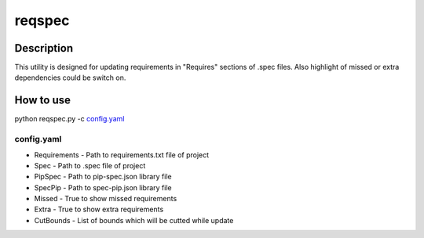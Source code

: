 ====================
reqspec
====================

Description
-----------

This utility is designed for updating requirements in "Requires" sections of .spec files. Also highlight of missed or extra dependencies could be switch on.

How to use
----------

python reqspec.py -c `config.yaml`_

config.yaml
^^^^^^^^^^^

* Requirements - Path to requirements.txt file of project
* Spec - Path to .spec file of project
* PipSpec - Path to pip-spec.json library file
* SpecPip - Path to spec-pip.json library file
* Missed - True to show missed requirements
* Extra - True to show extra requirements
* CutBounds - List of bounds which will be cutted while update